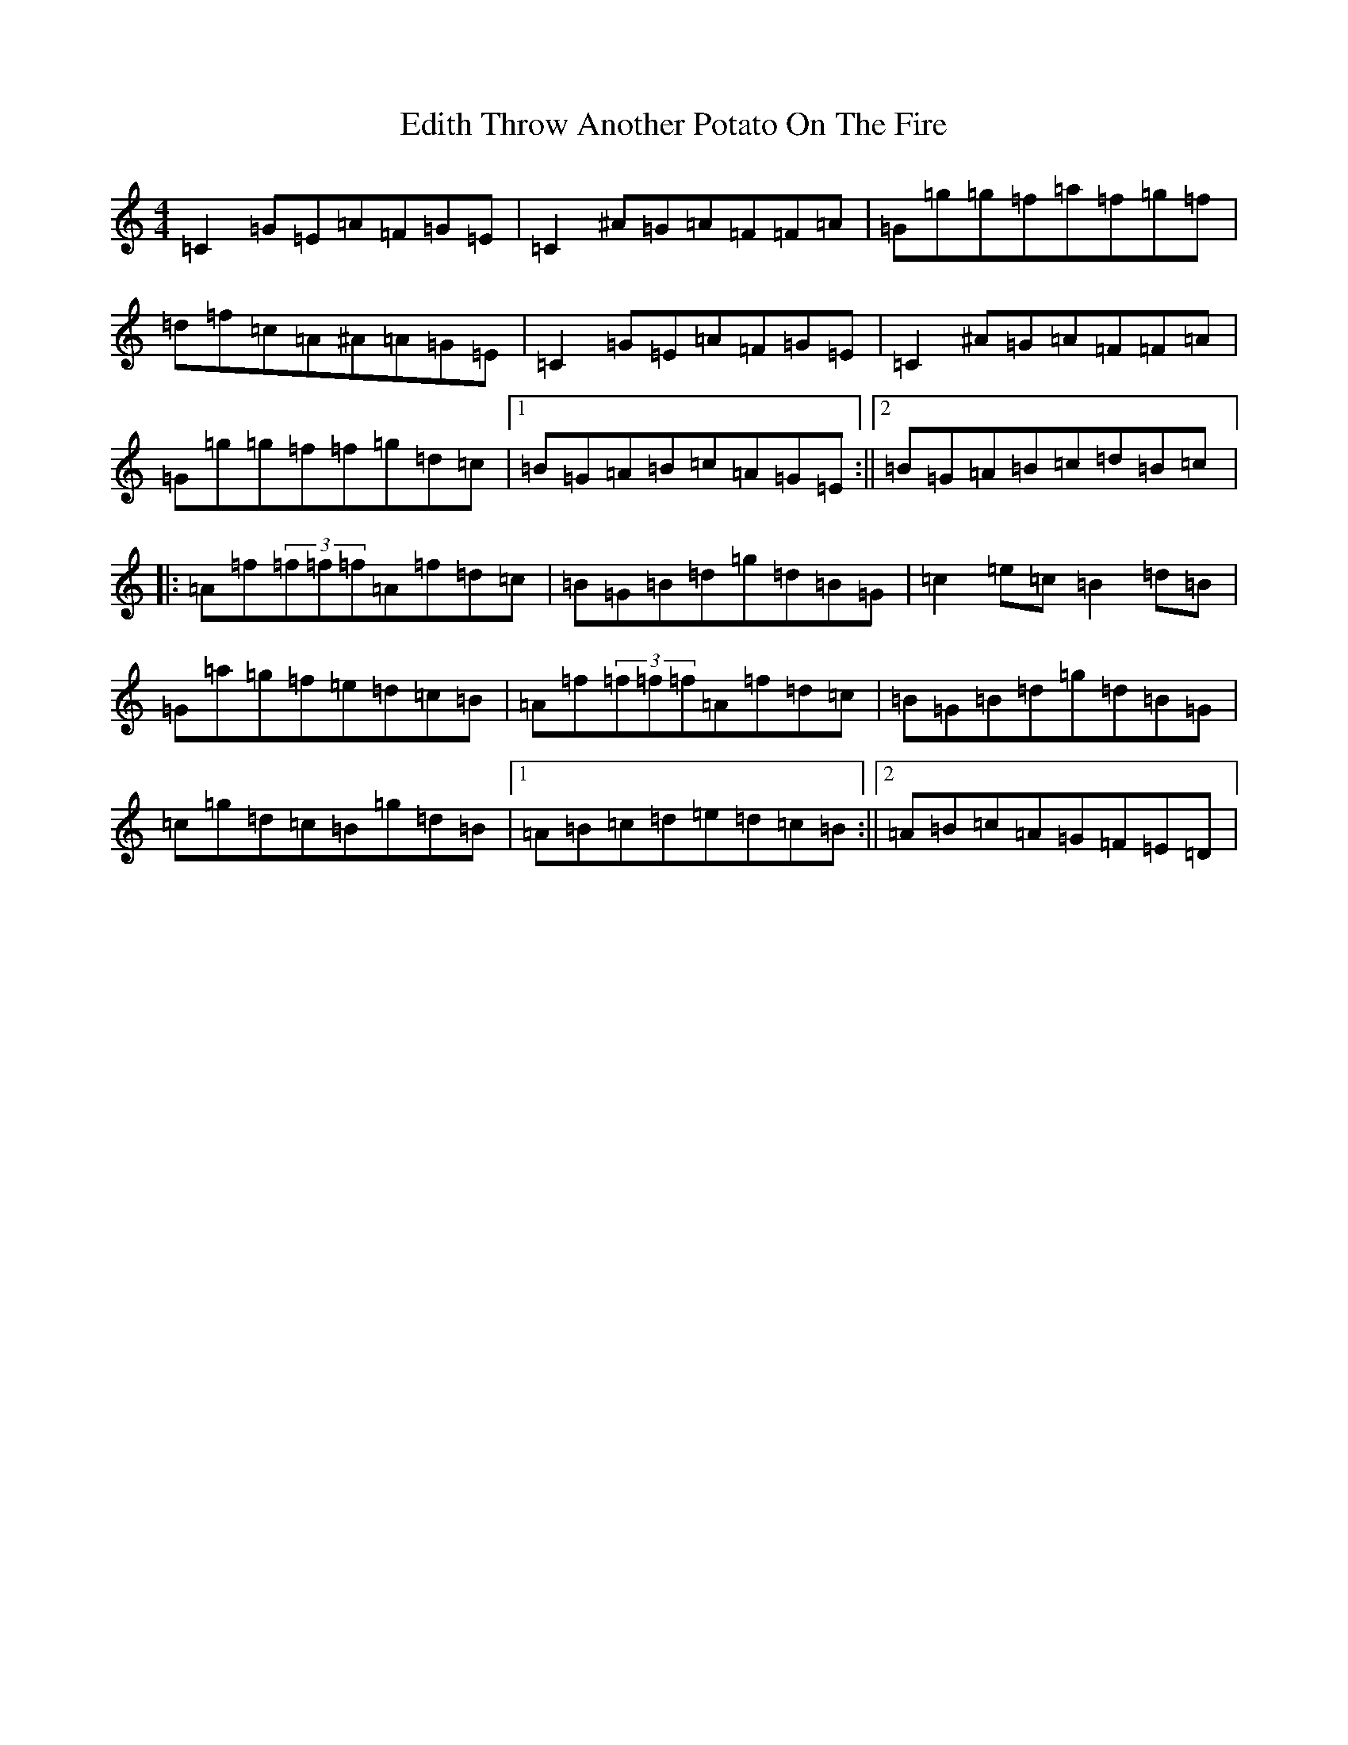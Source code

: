 X: 21045
T: Throw Another Potato On The Fire, Edith
S: https://thesession.org/tunes/4879#setting4879
Z: D Major
R: reel
M:4/4
L:1/8
K: C Major
=C2=G=E=A=F=G=E|=C2^A=G=A=F=F=A|=G=g=g=f=a=f=g=f|=d=f=c=A^A=A=G=E|=C2=G=E=A=F=G=E|=C2^A=G=A=F=F=A|=G=g=g=f=f=g=d=c|1=B=G=A=B=c=A=G=E:||2=B=G=A=B=c=d=B=c|:=A=f(3=f=f=f=A=f=d=c|=B=G=B=d=g=d=B=G|=c2=e=c=B2=d=B|=G=a=g=f=e=d=c=B|=A=f(3=f=f=f=A=f=d=c|=B=G=B=d=g=d=B=G|=c=g=d=c=B=g=d=B|1=A=B=c=d=e=d=c=B:||2=A=B=c=A=G=F=E=D|